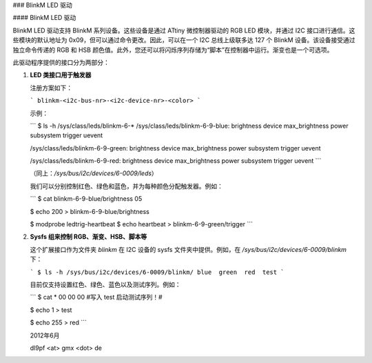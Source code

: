 ### BlinkM LED 驱动

#### BlinkM LED 驱动

BlinkM LED 驱动支持 BlinkM 系列设备。这些设备是通过 ATtiny 微控制器驱动的 RGB LED 模块，并通过 I2C 接口进行通信。这些模块的默认地址为 0x09，但可以通过命令更改。因此，可以在一个 I2C 总线上级联多达 127 个 BlinkM 设备。该设备接受通过独立命令传递的 RGB 和 HSB 颜色值。此外，您还可以将闪烁序列存储为“脚本”在控制器中运行。渐变也是一个可选项。

此驱动程序提供的接口分为两部分：

1. **LED 类接口用于触发器**

   注册方案如下：

   ```
   blinkm-<i2c-bus-nr>-<i2c-device-nr>-<color>
   ```

   示例：

   ```
   $ ls -h /sys/class/leds/blinkm-6-*
   /sys/class/leds/blinkm-6-9-blue:
   brightness  device  max_brightness  power  subsystem  trigger  uevent

   /sys/class/leds/blinkm-6-9-green:
   brightness  device  max_brightness  power  subsystem  trigger  uevent

   /sys/class/leds/blinkm-6-9-red:
   brightness  device  max_brightness  power  subsystem  trigger  uevent
   ```

   （同上：`/sys/bus/i2c/devices/6-0009/leds`）

   我们可以分别控制红色、绿色和蓝色，并为每种颜色分配触发器。例如：

   ```
   $ cat blinkm-6-9-blue/brightness
   05

   $ echo 200 > blinkm-6-9-blue/brightness

   $ modprobe ledtrig-heartbeat
   $ echo heartbeat > blinkm-6-9-green/trigger
   ```

2. **Sysfs 组来控制 RGB、渐变、HSB、脚本等**

   这个扩展接口作为文件夹 `blinkm` 在 I2C 设备的 sysfs 文件夹中提供。例如，在 `/sys/bus/i2c/devices/6-0009/blinkm` 下：

   ```
   $ ls -h /sys/bus/i2c/devices/6-0009/blinkm/
   blue  green  red  test
   ```

   目前仅支持设置红色、绿色、蓝色以及测试序列。例如：

   ```
   $ cat *
   00
   00
   00
   #写入 test 启动测试序列！#

   $ echo 1 > test

   $ echo 255 > red
   ```

   2012年6月

   dl9pf <at> gmx <dot> de
